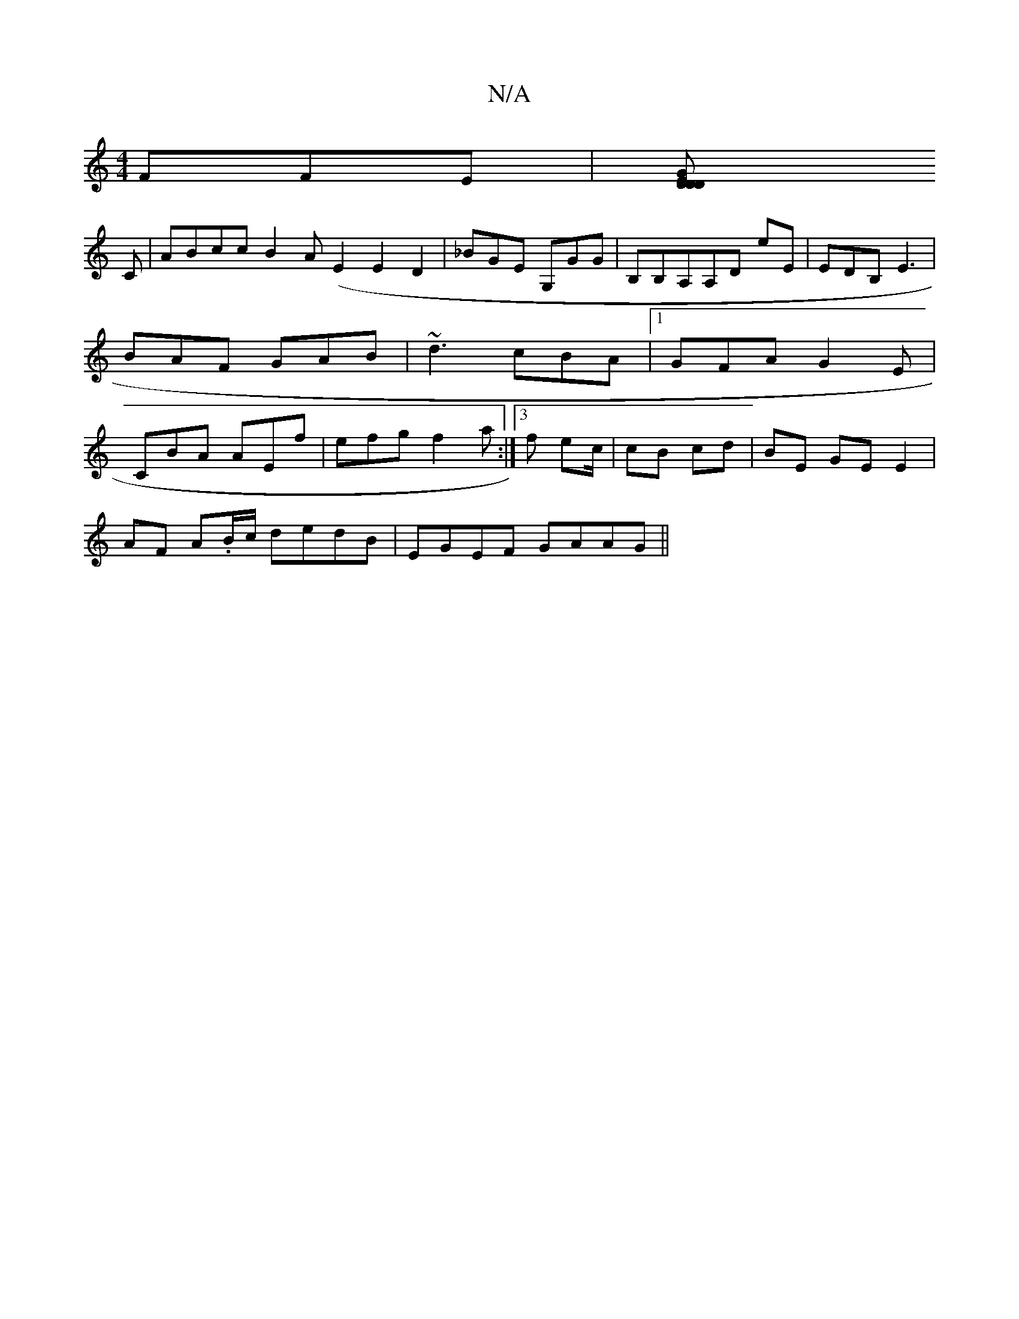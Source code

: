 X:1
T:N/A
M:4/4
R:N/A
K:Cmajor
 FFE|[D2 DGED |
C|ABcc B2A(E2E2D2|_BGE G,GG | B,B,A,A,D E'E| EDB, E3|
BAF GAB|~d3 cBA|1 GFA G2E|
CBA AEf|efg f2a:|3 f ec/2|cB cd| BE GE E2|
AF A.B/c/ dedB | EGEF GAAG||

AG3 AGA|d2d =cBc|FdAB d2 d2|BA